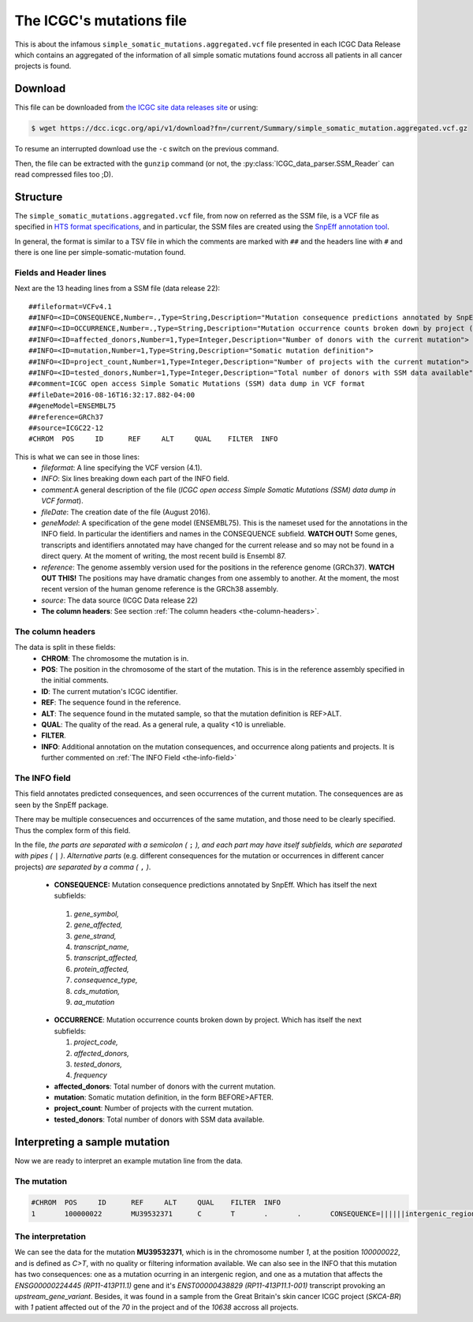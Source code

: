 

The ICGC's mutations file
=========================

This is about the infamous ``simple_somatic_mutations.aggregated.vcf`` file 
presented in each ICGC Data Release which contains an aggregated of the 
information of all simple somatic mutations found accross all patients in all 
cancer projects is found.



Download
--------

This file can be downloaded from `the ICGC site data releases site <https://dcc.icgc.org/releases>`_ or using:

.. code-block:: bash 

	$ wget https://dcc.icgc.org/api/v1/download?fn=/current/Summary/simple_somatic_mutation.aggregated.vcf.gz

To resume an interrupted download use the ``-c`` switch on the previous command.

Then, the file can be extracted with the ``gunzip`` command (or not, the :py:class:`ICGC_data_parser.SSM_Reader`
can read compressed files too ;D).



Structure
---------

The ``simple_somatic_mutations.aggregated.vcf`` file, from now on referred as the SSM file, is a VCF file as specified in `HTS format specifications <https://samtools.github.io/hts-specs/>`_, and in particular, the SSM files are created using the `SnpEff annotation tool <http://snpeff.sourceforge.net/>`_.

In general, the format is similar to a TSV file in which the comments are marked with ``##`` and the headers line with ``#`` and there is one line per simple-somatic-mutation found.


Fields and Header lines
.......................

Next are the 13 heading lines from a SSM file (data release 22)::

	##fileformat=VCFv4.1
	##INFO=<ID=CONSEQUENCE,Number=.,Type=String,Description="Mutation consequence predictions annotated by SnpEff (subfields: gene_symbol|gene_affected|gene_strand|transcript_name|transcript_affected|protein_affected|consequence_type|cds_mutation|aa_mutation)">
	##INFO=<ID=OCCURRENCE,Number=.,Type=String,Description="Mutation occurrence counts broken down by project (subfields: project_code|affected_donors|tested_donors|frequency)">
	##INFO=<ID=affected_donors,Number=1,Type=Integer,Description="Number of donors with the current mutation">
	##INFO=<ID=mutation,Number=1,Type=String,Description="Somatic mutation definition">
	##INFO=<ID=project_count,Number=1,Type=Integer,Description="Number of projects with the current mutation">
	##INFO=<ID=tested_donors,Number=1,Type=Integer,Description="Total number of donors with SSM data available">
	##comment=ICGC open access Simple Somatic Mutations (SSM) data dump in VCF format
	##fileDate=2016-08-16T16:32:17.882-04:00
	##geneModel=ENSEMBL75
	##reference=GRCh37
	##source=ICGC22-12
	#CHROM  POS     ID      REF     ALT     QUAL    FILTER  INFO

This is what we can see in those lines:
 - *fileformat*: A line specifying the VCF version (4.1).

 - *INFO*: Six lines breaking down each part of the INFO field.

 - *comment*:A general description of the file (*ICGC open access Simple Somatic Mutations (SSM) data dump in VCF format*).

 - *fileDate*: The creation date of the file (August 2016).

 - *geneModel*: A specification of the gene model (ENSEMBL75). This is the nameset used for the annotations in the INFO field. In particular the identifiers and names in the CONSEQUENCE subfield. **WATCH OUT!** Some genes, transcripts and identifiers annotated may have changed for the current release and so may not be found in a direct query. At the moment of writing, the most recent build is Ensembl 87.

 - *reference*: The genome assembly version used for the positions in the reference genome (GRCh37). **WATCH OUT THIS!** The positions may have dramatic changes from one assembly to another. At the moment, the most recent version of the human genome reference is the GRCh38 assembly.

 - *source*: The data source (ICGC Data release 22)

 - **The column headers**: See section :ref:`The column headers <the-column-headers>`.

.. _the-column-headers:

The column headers
..................

The data is split in these fields:
  - **CHROM**: The chromosome the mutation is in.
  - **POS**: The position in the chromosome of the start of the mutation. This is in the reference assembly specified in the initial comments.
  - **ID**: The current mutation's ICGC identifier.
  - **REF**: The sequence found in the reference.
  - **ALT**: The sequence found in the mutated sample, so that the mutation definition is REF>ALT.
  - **QUAL**: The quality of the read. As a general rule, a quality <10 is unreliable.
  - **FILTER**.
  - **INFO**: Additional annotation on the mutation consequences, and occurrence along patients and projects. It is further commented on :ref:`The INFO Field <the-info-field>`

.. _the-info-field:
  
The INFO field
..............

This field annotates predicted consequences, and seen occurrences of the current mutation. The consequences are as seen by the SnpEff package.

There may be multiple consecuences and occurrences of the same mutation, and those need to be clearly specified. Thus the complex form of this field.

In the file, *the parts are separated with a semicolon (* ``;`` *), and each part may have itself subfields, which are separated with pipes (* ``|`` *)*. 
*Alternative parts* (e.g. different consequences for the mutation or occurrences in different cancer projects) *are separated by a comma (* ``,`` *)*.

  - **CONSEQUENCE:** Mutation consequence predictions annotated by SnpEff. Which has itself the next subfields:
 
   1. *gene_symbol,*
   2. *gene_affected,*
   3. *gene_strand,*
   4. *transcript_name,*
   5. *transcript_affected,*
   6. *protein_affected,*
   7. *consequence_type,*
   8. *cds_mutation,*
   9. *aa_mutation*

  - **OCCURRENCE**: Mutation occurrence counts broken down by project. Which has itself the next subfields:
 
    1. *project_code,*
    2. *affected_donors,*
    3. *tested_donors,*
    4. *frequency*

  - **affected_donors**: Total number of donors with the current mutation.

  - **mutation**: Somatic mutation definition, in the form BEFORE>AFTER.

  - **project_count**: Number of projects with the current mutation.

  - **tested_donors**: Total number of donors with SSM data available.


Interpreting a sample mutation
------------------------------

Now we are ready to interpret an example mutation line from the data.

The mutation
............

.. code-block:: none

	#CHROM  POS     ID      REF     ALT     QUAL    FILTER  INFO
	1       100000022       MU39532371      C       T       .       .       CONSEQUENCE=||||||intergenic_region||,RP11-413P11.1|ENSG00000224445|1|RP11-413P11.1-001|ENST00000438829||upstream_gene_variant||;OCCURRENCE=SKCA-BR|1|70|0.01429;affected_donors=1;mutation=C>T;project_count=1;tested_donors=10638

The interpretation
..................

We can see the data for the mutation **MU39532371**, which is in the chromosome number *1*, at the position *100000022*, and is defined as *C>T*, with no quality or filtering information available. We can also see in the INFO that this mutation has two consequences: one as a mutation ocurring in an intergenic region, and one as a mutation that affects the *ENSG00000224445 (RP11-413P11.1)* gene and it's *ENST00000438829 (RP11-413P11.1-001)* transcript provoking an *upstream_gene_variant*. Besides, it was found in a sample from the Great Britain's skin cancer ICGC project (*SKCA-BR*) with *1* patient affected out of the *70* in the project and of the *10638* accross all projects.
